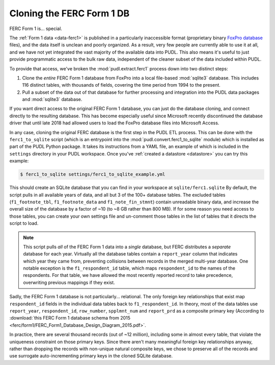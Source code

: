 ===============================================================================
Cloning the FERC Form 1 DB
===============================================================================

FERC Form 1 is... special.

The :ref:`Form 1 data <data-ferc1>` is published in a particularly inaccessible
format (proprietary binary `FoxPro database <https://en.wikipedia.org/wiki/FoxPro>`__ files),
and the data itself is unclean and poorly organized. As a result, very few
people are currently able to use it at all, and we have not yet integrated the
vast majority of the available data into PUDL. This also means it's useful to
just provide programmatic access to the bulk raw data, independent of the
cleaner subset of the data included within PUDL.

To provide that access, we've broken the :mod:`pudl.extract.ferc1` process
down into two distinct steps:

#. Clone the *entire* FERC Form 1 database from FoxPro into a local
   file-based :mod:`sqlite3` database. This includes 116 distinct tables,
   with thousands of fields, covering the time period from 1994 to the
   present.
#. Pull a subset of the data out of that database for further processing and
   integration into the PUDL data packages and :mod:`sqlite3` database.

If you want direct access to the original FERC Form 1 database, you can just do
the database cloning, and connect directly to the resulting database. This has
become especially useful since Microsoft recently discontinued the database
driver that until late 2018 had allowed users to load the FoxPro database files
into Microsoft Access.

In any case, cloning the original FERC database is the first step in the PUDL
ETL process. This can be done with the ``ferc1_to_sqlite`` script (which is an
entrypoint into the :mod:`pudl.convert.ferc1_to_sqlite` module) which is
installed as part of the PUDL Python package. It takes its instructions from a
YAML file, an example of which is included in the ``settings`` directory in
your PUDL workspace. Once you've :ref:`created a datastore <datastore>` you can
try this example:

.. code-block:: console

   $ ferc1_to_sqlite settings/ferc1_to_sqlite_example.yml

This should create an SQLite database that you can find in your workspace at
``sqlite/ferc1.sqlite`` By default, the script pulls in all available years of
data, and all but 3 of the 100+ database tables. The excluded tables
(``f1_footnote_tbl``, ``f1_footnote_data`` and ``f1_note_fin_stmnt``) contain
unreadable binary data, and increase the overall size of the database by a
factor of ~10 (to ~8 GB rather than 800 MB). If for some reason you need access
to those tables, you can create your own settings file and un-comment those
tables in the list of tables that it directs the script to load.

.. note::

    This script pulls *all* of the FERC Form 1 data into a *single* database,
    but FERC distributes a *separate* database for each year. Virtually all
    the database tables contain a ``report_year`` column that indicates which
    year they came from, preventing collisions between records in the merged
    multi-year database. One notable exception is the ``f1_respondent_id``
    table, which maps ``respondent_id`` to the names of the respondents. For
    that table, we have allowed the most recently reported record to take
    precedence, overwriting previous mappings if they exist.

Sadly, the FERC Form 1 database is not particularly... relational. The only
foreign key relationships that exist map ``respondent_id`` fields in the
individual data tables back to ``f1_respondent_id``. In theory, most of the
data tables use ``report_year``, ``respondent_id``, ``row_number``,
``spplmnt_num`` and ``report_prd`` as a composite primary key (According to
:download:`this FERC Form 1 database schema from 2015
<ferc/form1/FERC_Form1_Database_Design_Diagram_2015.pdf>`.

In practice, there are several thousand records (out of ~12 million), including
some in almost every table, that violate the uniqueness constraint on those
primary keys. Since there aren't many meaningful foreign key relationships
anyway, rather than dropping the records with non-unique natural composite
keys, we chose to preserve all of the records and use surrogate
auto-incrementing primary keys in the cloned SQLite database.
